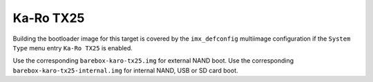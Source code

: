 Ka-Ro TX25
==========

Building the bootloader image for this target is covered by the ``imx_defconfig``
multiimage configuration if the ``System Type`` menu entry ``Ka-Ro TX25``
is enabled.

Use the corresponding ``barebox-karo-tx25.img`` for external NAND boot.
Use the corresponding ``barebox-karo-tx25-internal.img`` for internal NAND, USB
or SD card boot.
